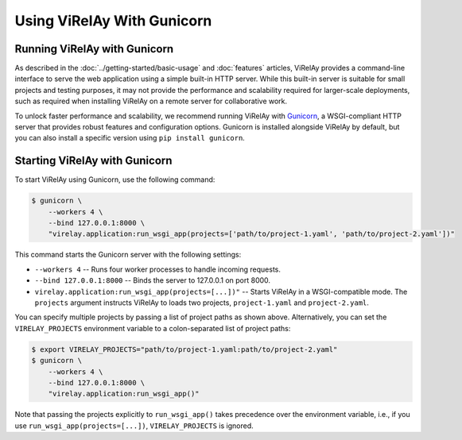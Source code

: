 ===========================
Using ViRelAy With Gunicorn
===========================

Running ViRelAy with Gunicorn
=============================

As described in the :doc:`../getting-started/basic-usage` and :doc:`features` articles, ViRelAy provides a command-line interface to serve the web application using a simple built-in HTTP server. While this built-in server is suitable for small projects and testing purposes, it may not provide the performance and scalability required for larger-scale deployments, such as required when installing ViRelAy on a remote server for collaborative work.

To unlock faster performance and scalability, we recommend running ViRelAy with `Gunicorn <https://gunicorn.org/>`_, a WSGI-compliant HTTP server that provides robust features and configuration options. Gunicorn is installed alongside ViRelAy by default, but you can also install a specific version using ``pip install gunicorn``.

Starting ViRelAy with Gunicorn
==============================

To start ViRelAy using Gunicorn, use the following command:

.. code-block:: console

    $ gunicorn \
        --workers 4 \
        --bind 127.0.0.1:8000 \
        "virelay.application:run_wsgi_app(projects=['path/to/project-1.yaml', 'path/to/project-2.yaml'])"

This command starts the Gunicorn server with the following settings:

* ``--workers 4`` -- Runs four worker processes to handle incoming requests.
* ``--bind 127.0.0.1:8000`` -- Binds the server to 127.0.0.1 on port 8000.
* ``virelay.application:run_wsgi_app(projects=[...])"`` -- Starts ViRelAy in a WSGI-compatible mode. The ``projects`` argument instructs ViRelAy to loads two projects, ``project-1.yaml`` and ``project-2.yaml``.

You can specify multiple projects by passing a list of project paths as shown above. Alternatively, you can set the ``VIRELAY_PROJECTS`` environment variable to a colon-separated list of project paths:

.. code-block:: console

    $ export VIRELAY_PROJECTS="path/to/project-1.yaml:path/to/project-2.yaml"
    $ gunicorn \
        --workers 4 \
        --bind 127.0.0.1:8000 \
        "virelay.application:run_wsgi_app()"

Note that passing the projects explicitly to ``run_wsgi_app()`` takes precedence over the environment variable, i.e., if you use ``run_wsgi_app(projects=[...])``, ``VIRELAY_PROJECTS`` is ignored.

